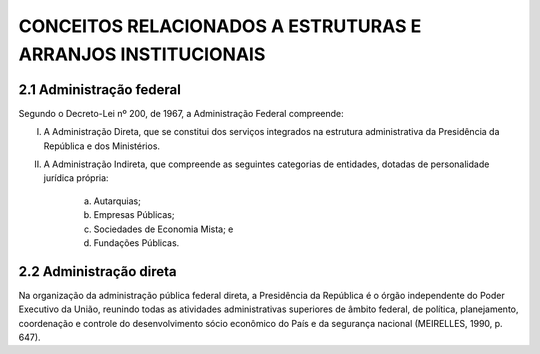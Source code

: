 CONCEITOS RELACIONADOS A ESTRUTURAS E ARRANJOS INSTITUCIONAIS
=============================================================

2.1 Administração federal
-------------------------

Segundo o Decreto-Lei nº 200, de 1967, a Administração Federal compreende:

I. A Administração Direta, que se constitui dos serviços integrados na estrutura administrativa da Presidência da República e dos Ministérios.
II. A Administração Indireta, que compreende as seguintes categorias de entidades, dotadas de personalidade jurídica própria:

     a) Autarquias;
     b) Empresas Públicas;
     c) Sociedades de Economia Mista; e 
     d) Fundações Públicas.


2.2 Administração direta
-------------------------

Na organização da administração pública federal direta, a Presidência da República é o órgão independente do Poder Executivo da União, reunindo todas as atividades administrativas superiores de âmbito federal, de política, planejamento, coordenação e controle do desenvolvimento sócio econômico do País e da segurança nacional (MEIRELLES, 1990, p. 647).
